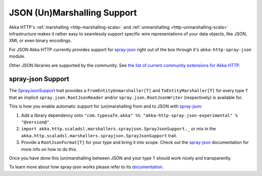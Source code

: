 JSON (Un)Marshalling Support
============================

Akka HTTP's :ref:`marshalling <http-marshalling-scala>` and :ref:`unmarshalling <http-unmarshalling-scala>`
infrastructure makes it rather easy to seamlessly support specific wire representations of your data objects, like JSON,
XML or even binary encodings.

For JSON Akka HTTP currently provides support for `spray-json`_ right out of the box through it's
``akka-http-spray-json`` module.

Other JSON libraries are supported by the community.
See `the list of current community extensions for Akka HTTP`_.

.. _`the list of current community extensions for Akka HTTP`: http://akka.io/community/#extensions-to-akka-http

spray-json Support
------------------

The SprayJsonSupport_ trait provides a ``FromEntityUnmarshaller[T]`` and ``ToEntityMarshaller[T]`` for every type ``T``
that an implicit ``spray.json.RootJsonReader`` and/or ``spray.json.RootJsonWriter`` (respectively) is available for.

This is how you enable automatic support for (un)marshalling from and to JSON with `spray-json`_:

1. Add a library dependency onto ``"com.typesafe.akka" %% "akka-http-spray-json-experimental" % "@version@"``.

2. ``import akka.http.scaladsl.marshallers.sprayjson.SprayJsonSupport._`` or mix in the
   ``akka.http.scaladsl.marshallers.sprayjson.SprayJsonSupport`` trait.

3. Provide a ``RootJsonFormat[T]`` for your type and bring it into scope.
   Check out the `spray-json`_ documentation for more info on how to do this.

Once you have done this (un)marshalling between JSON and your type ``T`` should work nicely and transparently.

.. includecode:: ../../code/docs/http/scaladsl/SprayJsonExampleSpec.scala
  :include: example

To learn more about how spray-json works please refer to its `documentation <https://github.com/spray/spray-json>`_.


.. _spray-json: https://github.com/spray/spray-json
.. _SprayJsonSupport: @github@/akka-http-marshallers-scala/akka-http-spray-json/src/main/scala/akka/http/scaladsl/marshallers/sprayjson/SprayJsonSupport.scala
